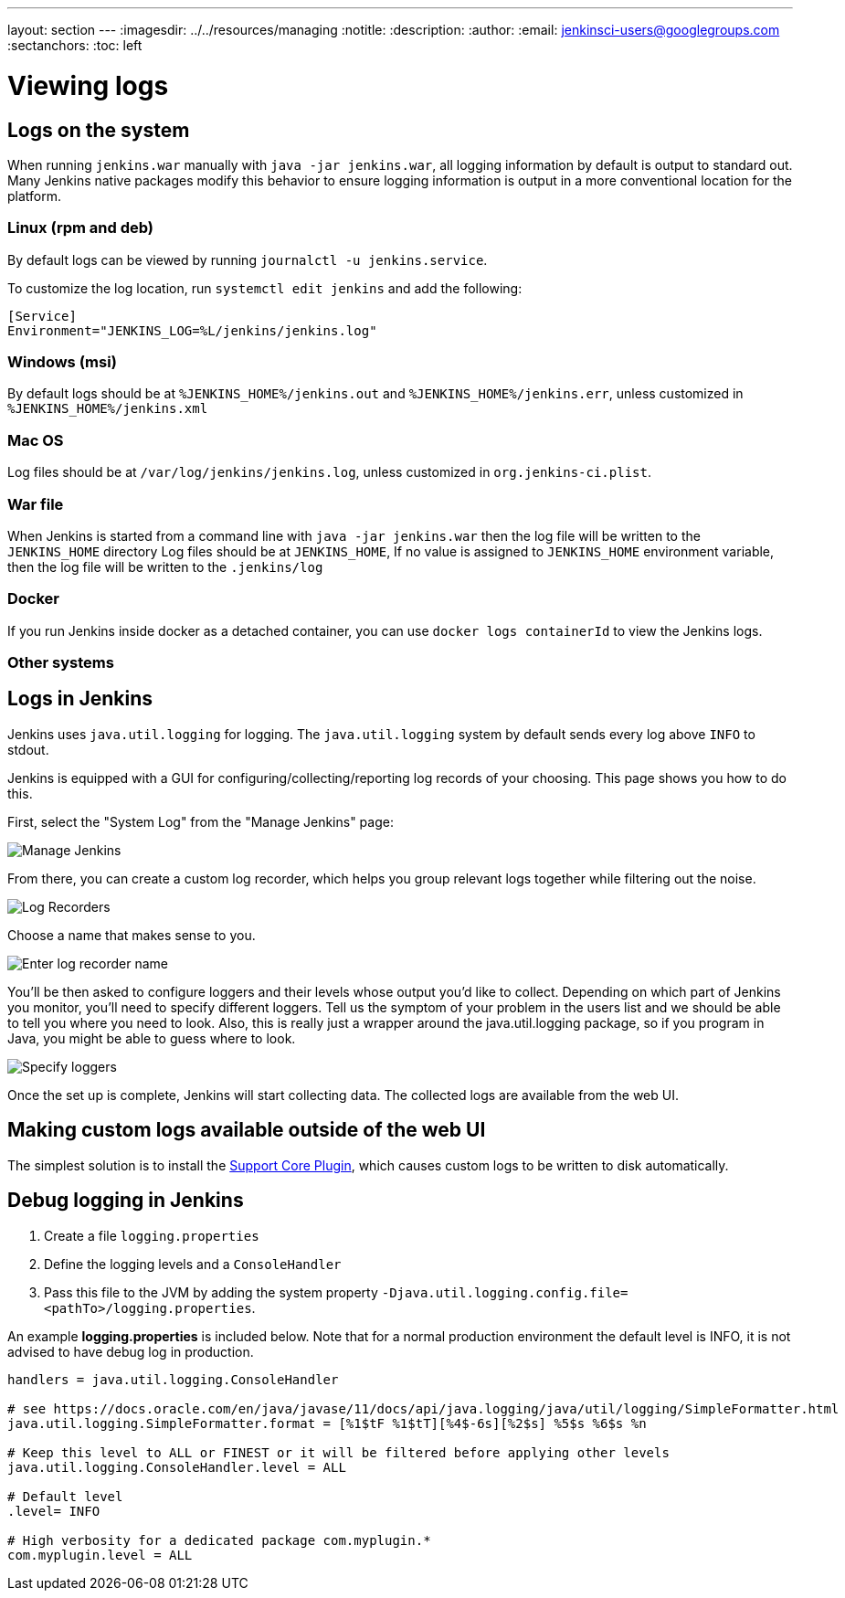 ---
layout: section
---
ifdef::backend-html5[]
ifndef::env-github[:imagesdir: ../../resources/managing]
:notitle:
:description:
:author:
:email: jenkinsci-users@googlegroups.com
:sectanchors:
:toc: left
endif::[]

= Viewing logs

== Logs on the system

When running `jenkins.war` manually with `java -jar jenkins.war`,
all logging information by default is output to standard out. Many
Jenkins native packages modify this behavior to ensure logging
information is output in a more conventional location for the platform.

=== Linux (rpm and deb)

By default logs can be viewed by running `journalctl -u jenkins.service`.

To customize the log location,
run `systemctl edit jenkins` and add the following:

[source]
----
[Service]
Environment="JENKINS_LOG=%L/jenkins/jenkins.log"
----

=== Windows (msi)

By default logs should be at `%JENKINS_HOME%/jenkins.out` and `%JENKINS_HOME%/jenkins.err`, unless customized in `%JENKINS_HOME%/jenkins.xml`

=== Mac OS 

Log files should be at `+/var/log/jenkins/jenkins.log+`, unless customized in `org.jenkins-ci.plist`.

=== War file 

When Jenkins is started from a command line with `+java -jar jenkins.war+` then the log file will be written to the `+JENKINS_HOME+` directory
Log files should be at `+JENKINS_HOME+`, If no value is assigned to `+JENKINS_HOME+` environment variable, then the log file will be written to the `+.jenkins/log+`


=== Docker

If you run Jenkins inside docker as a detached container, you can use
`docker logs containerId` to view the Jenkins logs.

=== Other systems

== Logs in Jenkins

Jenkins uses `java.util.logging` for logging. The `java.util.logging` system by
default sends every log above `INFO` to stdout.

Jenkins is equipped with a GUI for configuring/collecting/reporting log records of your choosing. 
This page shows you how to do this.

First, select the "System Log" from the "Manage Jenkins" page:

image::logging-manage-screen.png["Manage Jenkins"]

From there, you can create a custom log recorder, which helps you group
relevant logs together while filtering out the noise.

image::logging-log-recorders.png["Log Recorders"]

Choose a name that makes sense to you.

image::logging-enter-name.png["Enter log recorder name"]

You'll be then asked to configure loggers and their levels whose output
you'd like to collect. Depending on which part of Jenkins you monitor,
you'll need to specify different loggers. Tell us the symptom of your
problem in the users list and we should be able to tell you where you
need to look. Also, this is really just a wrapper around the
java.util.logging package, so if you program in Java, you might be able
to guess where to look.

image::logging-logger-config.png["Specify loggers"]

Once the set up is complete, Jenkins will start collecting data. The
collected logs are available from the web UI.

== Making custom logs available outside of the web UI

The simplest solution is to install the link:https://plugins.jenkins.io/support-core[Support Core Plugin], 
which causes custom logs to be written to disk automatically.

== Debug logging in Jenkins

1. Create a file `logging.properties`
2. Define the logging levels and a `ConsoleHandler`
3. Pass this file to the JVM by adding the system property `-Djava.util.logging.config.file=<pathTo>/logging.properties`.

An example *logging.properties* is included below.
Note that for a normal production environment the default level is INFO, it is not advised to have debug log in production.

[source]
----
handlers = java.util.logging.ConsoleHandler

# see https://docs.oracle.com/en/java/javase/11/docs/api/java.logging/java/util/logging/SimpleFormatter.html
java.util.logging.SimpleFormatter.format = [%1$tF %1$tT][%4$-6s][%2$s] %5$s %6$s %n

# Keep this level to ALL or FINEST or it will be filtered before applying other levels
java.util.logging.ConsoleHandler.level = ALL

# Default level
.level= INFO

# High verbosity for a dedicated package com.myplugin.*
com.myplugin.level = ALL
----
